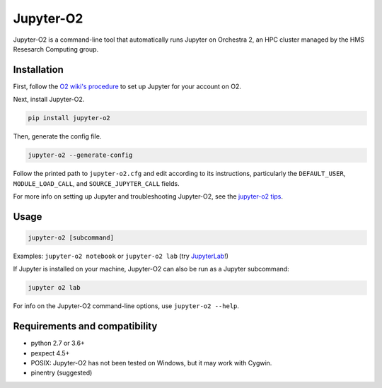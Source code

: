 ===========
Jupyter-O2
===========

|PyPI version| |PyPI pyversions| |PyPI license|

.. |PyPI version| image:: https://img.shields.io/pypi/v/jupyter-o2.svg
   :target: https://pypi.python.org/pypi/jupyter-o2/

.. |PyPI pyversions| image:: https://img.shields.io/pypi/pyversions/jupyter-o2.svg
   :target: https://pypi.python.org/pypi/jupyter-o2/

.. |PyPI license| image:: https://img.shields.io/pypi/l/jupyter-o2.svg
   :target: https://pypi.python.org/pypi/jupyter-o2/

Jupyter-O2 is a command-line tool that automatically runs Jupyter on
Orchestra 2, an HPC cluster managed by the HMS Resesarch Computing group.

Installation
------------------------------
First, follow the `O2 wiki's procedure <https://wiki.rc.hms.harvard.edu/display/O2/Jupyter+on+O2>`_
to set up Jupyter for your account on O2.

Next, install Jupyter-O2.

.. code-block:: console

    pip install jupyter-o2

Then, generate the config file.

.. code-block:: console

    jupyter-o2 --generate-config

Follow the printed path to ``jupyter-o2.cfg`` and edit according to its instructions, particularly the
``DEFAULT_USER``, ``MODULE_LOAD_CALL``, and ``SOURCE_JUPYTER_CALL`` fields.

For more info on setting up Jupyter and troubleshooting Jupyter-O2, see the `jupyter-o2 tips`_.

.. _jupyter-o2 tips: https://github.com/aaronkollasch/jupyter-o2/blob/master/jupyter_o2_tips.rst

Usage
------------------------------
.. code-block:: console

    jupyter-o2 [subcommand]

Examples: ``jupyter-o2 notebook`` or ``jupyter-o2 lab``
(try `JupyterLab <https://github.com/jupyterlab/jupyterlab>`__!)

If Jupyter is installed on your machine, Jupyter-O2 can also be run as a Jupyter subcommand:

.. code-block:: console

    jupyter o2 lab

For info on the Jupyter-O2 command-line options, use ``jupyter-o2 --help``.

Requirements and compatibility
------------------------------
* python 2.7 or 3.6+
* pexpect 4.5+
* POSIX: Jupyter-O2 has not been tested on Windows, but it may work with Cygwin.
* pinentry (suggested)
